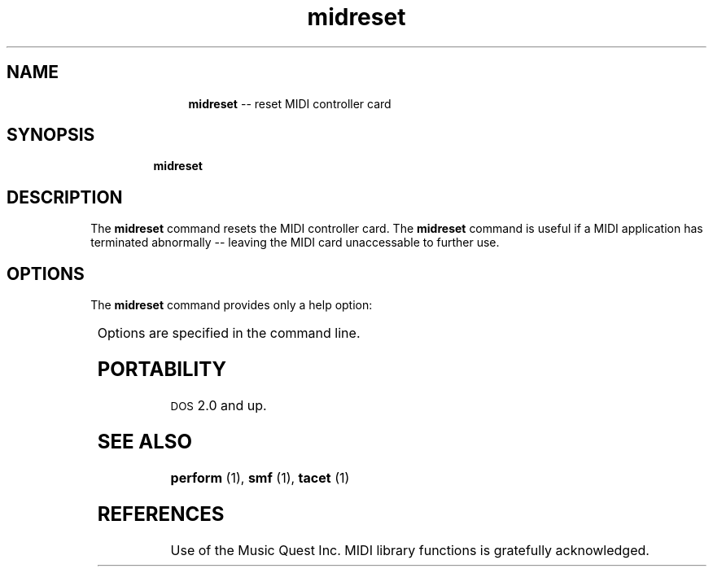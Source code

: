 \"    This documentation is copyright 1994 David Huron.
.TH midreset 1 "1994 Dec. 4"
.AT 3
.sp 2
.SH "NAME"
.in +2
.in +11
.ti -11
\fBmidreset\fR  -- reset MIDI controller card
.in -11
.in -2
.sp 1
.sp 1
.SH "SYNOPSIS"
.in +2
.in +7
.ti -7
\fBmidreset\fR
.in -7
.in -2
.sp 1
.sp 1
.SH "DESCRIPTION"
.in +2
The
.B "midreset"
command resets the MIDI controller card.
The
.B "midreset"
command is useful if a MIDI application has terminated
abnormally -- leaving the MIDI card unaccessable to further use.
.in -2
.sp 1
.sp 1
.SH "OPTIONS"
.in +2
The
.B "midreset"
command provides only a help option:
.sp 1
.TS
l l.
\fB-h\fR	displays a help screen summarizing the command syntax
.TE
.sp 1
Options are specified in the command line.
.in -2
.sp 1
.sp 1
.SH "PORTABILITY"
.in +2
\s-1DOS\s+1 2.0 and up.
.in -2
.sp 1
.sp 1
.SH "SEE ALSO"
.in +2
\fBperform\fR (1), \fBsmf\fR (1), \fBtacet\fR (1)
.in -2
.sp 1
.sp 1
.SH "REFERENCES"
.in +2
Use of the Music Quest Inc. MIDI library functions is gratefully
acknowledged.
.in -2
